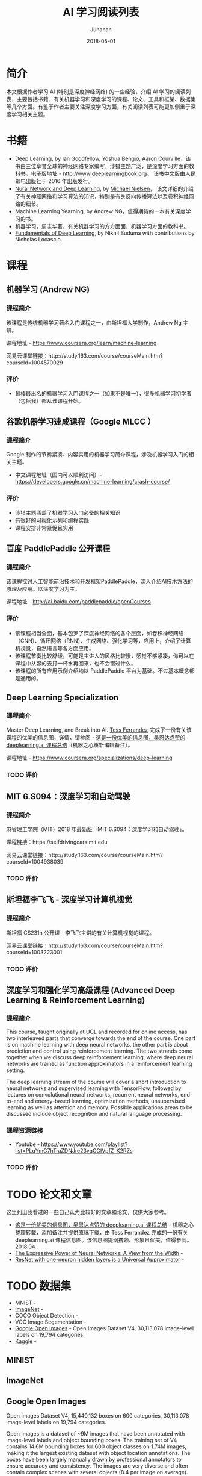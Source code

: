 #+TITLE:                      AI 学习阅读列表
#+AUTHOR:                     Junahan
#+EMAIL:                      junahan@outlook.com
#+DATE:                       2018-05-01
#+hugo_base_dir:              ../
#+hugo_auto_set_lastmod:      t
#+hugo_tags:                  AI "Deep Learning" 人工智能 深度学习
#+hugo_categories:            AI "Deep Learning" 深度学习 人工智能
#+hugo_draft:                 false
#+KEYWORDS:                   "deep learning" 人工智能 深度学习
#+LANGUAGE:                   CN
#+OPTIONS:                    H:3 num:t toc:nil \n:nil @:t ::t |:t ^:t -:t f:t *:t <:t
#+OPTIONS:                    TeX:t LaTeX:t skip:nil d:nil todo:t pri:nil tags:not-in-toc
#+INFOJS_OPT:                 view:nil toc:nil ltoc:t mouse:underline buttons:0 path:http://orgmode.org/org-info.js
#+LICENSE:                    CC BY 4.0

* 简介
本文根据作者学习 AI (特别是深度神经网络) 的一些经验，介绍 AI 学习的阅读列表，主要包括书籍、有关机器学习和深度学习的课程、论文、工具和框架、数据集等几个方面。有鉴于作者主要关注深度学习方面，有关阅读列表可能更加侧重于深度学习相关主题。

* 书籍
- Deep Learning, by Ian Goodfellow, Yoshua Bengio, Aaron Courville，该书由三位享誉全球的神经网络专家编写，涉猎主题广泛，是深度学习方面的教科书。电子版地址 - http://www.deeplearningbook.org。 该书中文版由人民邮电出版社于 2016 年出版发行。
- [[http://neuralnetworksanddeeplearning.com/index.html][Nural Network and Deep Learning]], by [[http:http://michaelnielsen.org/][Michael Nielsen]]， 该文详细的介绍了有关神经网络和学习算法的知识，特别是有关反向传播算法以及卷积神经网络的细节。 
- Machine Learning Yearning, by Andrew NG，值得期待的一本有关深度学习的书。
- 机器学习，周志华著，有关机器学习的方方面面，机器学习方面的教科书。
- [[https://www.oreilly.com/ai/free/files/fundamentals-of-deep-learning-sampler.pdf][Fundamentals of Deep Learning]], by Nikhil Buduma with contributions by Nicholas Locascio.

* 课程
** 机器学习 (Andrew NG)
*** 课程简介
该课程是传统机器学习著名入门课程之一，由斯坦福大学制作，Andrew Ng 主讲。

课程地址 - https://www.coursera.org/learn/machine-learning

网易云课堂链接：http://study.163.com/course/courseMain.htm?courseId=1004570029

*** 评价
+ 最棒最出名的机器学习入门课程之一（如果不是唯一），很多机器学习初学者（包括我）都从该课程开始。

** 谷歌机器学习速成课程（Google MLCC ）
*** 课程简介
Google 制作的节奏紧凑、内容实用的机器学习简介课程，涉及机器学习入门的相关主题。

- 中文课程地址（国内可以顺利访问）- https://developers.google.cn/machine-learning/crash-course/

*** 评价
+ 涉猎主题涵盖了机器学习入门必备的相关知识
+ 有很好的可视化示列和编程实践
+ 课程安排非常紧促且实用

** 百度 PaddlePaddle 公开课程
*** 课程简介
该课程探讨人工智能前沿技术和开发框架PaddlePaddle，深入介绍AI技术方法的原理及应用。以深度学习为主。

课程地址 - http://ai.baidu.com/paddlepaddle/openCourses

*** 评价
+ 该课程相当全面，基本包罗了深度神经网络的各个层面，如卷积神经网络（CNN）、循环网络（RNN）、生成网络、强化学习等，应用上，介绍了计算机视觉，自然语言等各方面应用。
+ 该课程节奏比较舒缓，可能是主讲人的风格比较慢，感觉不够紧凑，你可以在课程中从容的去打一杯水再回来，也不会错过什么。
+ 该课程的所有应用示例介绍均以 PaddlePaddle 平台为基础。不过基本概念都是通用的。

** Deep Learning Specialization
*** 课程简介
Master Deep Learning, and Break into AI.
[[https://www.linkedin.com/in/tess-ferrandez-97845a5][Tess Ferrandez]] 完成了一份有关该课程的优美的信息图，详情，请参阅 - [[https://zhuanlan.zhihu.com/p/34346816][这是一份优美的信息图，吴恩达点赞的 deeplearning.ai 课程总结]]（机器之心重新编辑备注）。

课程地址 - https://www.coursera.org/specializations/deep-learning

*** TODO 评价

** MIT 6.S094：深度学习和自动驾驶 
*** 课程简介
麻省理工学院（MIT）2018 年最新版「MIT 6.S094：深度学习和自动驾驶」。

课程链接：https://selfdrivingcars.mit.edu

网易云课堂链接：http://study.163.com/course/courseMain.htm?courseId=1004938039

*** TODO 评价

** 斯坦福李飞飞 - 深度学习计算机视觉
*** 课程简介
斯坦福 CS231n 公开课 - 李飞飞主讲的有关计算机视觉的课程。

网易云课堂链接：http://study.163.com/course/courseMain.htm?courseId=1003223001

*** TODO 评价

** 深度学习和强化学习高级课程 (Advanced Deep Learning & Reinforcement Learning)
*** 课程简介
This course, taught originally at UCL and recorded for online access, has two interleaved parts that converge towards the end of the course. One part is on machine learning with deep neural networks, the other part is about prediction and control using reinforcement learning. The two strands come together when we discuss deep reinforcement learning, where deep neural networks are trained as function approximators in a reinforcement learning setting.

The deep learning stream of the course will cover a short introduction to neural networks and supervised learning with TensorFlow, followed by lectures on convolutional neural networks, recurrent neural networks, end-to-end and energy-based learning, optimization methods, unsupervised learning as well as attention and memory. Possible applications areas to be discussed include object recognition and natural language processing.

*** 课程资源链接
- Youtube - https://www.youtube.com/playlist?list=PLqYmG7hTraZDNJre23vqCGIVpfZ_K2RZs

*** TODO 评价

* TODO 论文和文章
这里列出我看过的一些自己认为比较好的文章和论文，仅供大家参考。

- [[https://zhuanlan.zhihu.com/p/34346816][这是一份优美的信息图，吴恩达点赞的 deeplearning.ai 课程总结]] - 机器之心整理转载，添加备注并提供原稿下载，由 Tess Ferrandez 完成的一份有关 deeplearning.ai 课程信息图。该信息图提纲携领、形象且优美，值得参阅。2018.04
- [[https://arxiv.org/abs/1709.02540?context=cs][The Expressive Power of Neural Networks: A View from the Width]] - 
- [[https://arxiv.org/pdf/1806.10909.pdf][ResNet with one-neuron hidden layers is a Universal Approximator]] -  

* TODO 数据集
- MNIST - 
- [[http://www.image-net.org][ImageNet]] - 
- COCO Object Detection - 
- VOC Image Segementation - 
- [[https://storage.googleapis.com/openimages/web/index.html][Google Open Images]] - Open Images Dataset V4, 30,113,078 image-level labels on 19,794 categories.
- [[https://www.kaggle.com][Kaggle]] - 

** MINIST

** ImageNet

** Google Open Images
Open Images Dataset V4, 15,440,132 boxes on 600 categories, 30,113,078 image-level labels on 19,794 categories.

Open Images is a dataset of ~9M images that have been annotated with image-level labels and object bounding boxes.
The training set of V4 contains 14.6M bounding boxes for 600 object classes on 1.74M images, making it the largest existing dataset with object location annotations. The boxes have been largely manually drawn by professional annotators to ensure accuracy and consistency. The images are very diverse and often contain complex scenes with several objects (8.4 per image on average). Moreover, the dataset is annotated with image-level labels spanning thousands of classes.

** Kaggle

* TODO 框架和工具

** TODO Caffe

** TODO Tensorflow

** TODO PaddlePaddle

* 其他阅读列表
- List of reading lists and survey papers - http://deeplearning.net/reading-list/ 

#+BEGIN_QUOTE
本作品采用[[http://creativecommons.org/licenses/by/4.0/][知识共享署名 4.0 国际许可协议]]进行许可。
#+END_QUOTE


